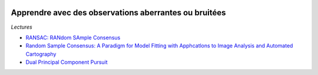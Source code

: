
.. image:: pystat.png
    :height: 20
    :alt: Statistique
    :target: http://www.xavierdupre.fr/app/ensae_teaching_cs/helpsphinx3/td_2a_notions.html#pour-un-profil-plutot-data-scientist

.. index:: RANSAC

Apprendre avec des observations aberrantes ou bruitées
++++++++++++++++++++++++++++++++++++++++++++++++++++++

*Lectures*

* `RANSAC: RANdom SAmple Consensus <http://scikit-learn.org/stable/modules/linear_model.html#ransac-regression>`_
* `Random Sample Consensus: A Paradigm for Model Fitting with Apphcatlons to Image Analysis and Automated Cartography  <https://www.sri.com/sites/default/files/publications/ransac-publication.pdf>`_
* `Dual Principal Component Pursuit <http://www.jmlr.org/papers/v19/17-436.html>`_
